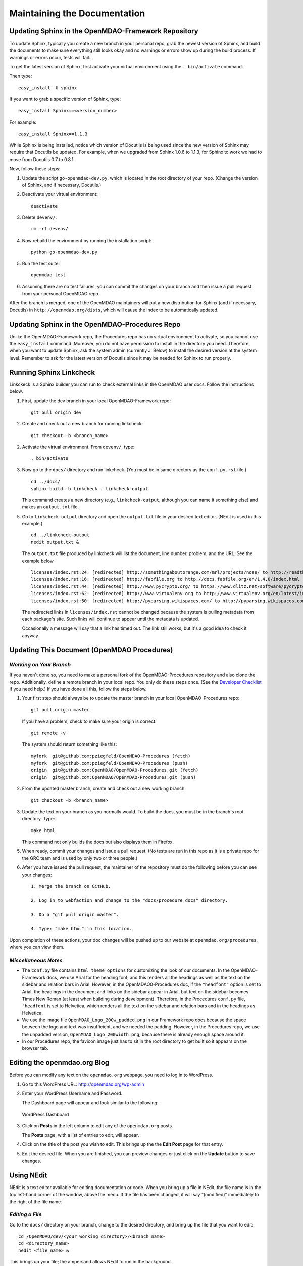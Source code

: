 Maintaining the Documentation 
=============================

Updating Sphinx in the OpenMDAO-Framework Repository
-----------------------------------------------------

To update Sphinx, typically you create a new branch in your personal repo, grab the newest version of Sphinx,
and build the documents to make sure everything still looks okay and no warnings or errors show up during the
build process. If warnings or errors occur, tests will fail. 

To get the latest version of Sphinx, first activate your virtual environment using the ``. bin/activate`` command. 

Then type:

::

  easy_install -U sphinx
  
  
If you want to grab a specific version of Sphinx, type:

::

  easy_install Sphinx==<version_number>

For example::

  easy_install Sphinx==1.1.3
  
While Sphinx is being installed, notice which version of Docutils is being used since the new version of Sphinx
may require that Docutils be updated. For example, when we upgraded from Sphinx 1.0.6 to 1.1.3, for Sphinx
to work we had to move from Docutils 0.7 to 0.8.1.

Now, follow these steps:

1. Update the script ``go-openmdao-dev.py``, which is located in the root directory of your repo.
   (Change the version of Sphinx, and if necessary, Docutils.)

2. Deactivate your virtual environment::
  
     deactivate
     
3. Delete ``devenv/``::

     rm -rf devenv/
     
4. Now rebuild the environment by running the installation script::

     python go-openmdao-dev.py   
     
5. Run the test suite::

     openmdao test
             
6. Assuming there are no test failures, you can commit the changes on your branch and then issue a pull request
   from your personal OpenMDAO repo. 

After the branch is merged, one of the OpenMDAO maintainers will put a new distribution for Sphinx
(and if necessary, Docutils) in ``http://openmdao.org/dists``, which will cause the index to be
automatically updated.

Updating Sphinx in the OpenMDAO-Procedures Repo
-----------------------------------------------

Unlike the OpenMDAO-Framework repo, the Procedures repo has no virtual environment to activate, so you
cannot use the ``easy_install`` command. Moreover, you do not have permission to install in the
directory you need. Therefore, when you want to update Sphinx, ask the system admin (currently J.
Below) to install the desired version at the system level. Remember to ask for the latest version of
Docutils since it may be needed for Sphinx to run properly.

Running Sphinx Linkcheck 
-------------------------

Linkckeck is a Sphinx builder you can run to check external links in the OpenMDAO user docs. Follow
the instructions below.


1. First, update the dev branch in your local OpenMDAO-Framework repo::

     git pull origin dev
   
2. Create and check out a new branch for running linkcheck::

     git checkout -b <branch_name>

2. Activate the virtual environment. From ``devenv/``, type::

     . bin/activate

3. Now go to the ``docs/`` directory and run linkcheck. (You must be in same directory as the ``conf.py.rst`` file.)

   ::
   
     cd ../docs/
     sphinx-build -b linkcheck . linkcheck-output


   This command creates a new directory (e.g., ``linkcheck-output``, although you can name it something else)
   and makes an ``output.txt`` file.

5. Go to ``linkcheck-output`` directory and open the ``output.txt`` file in your desired text
   editor. (NEdit is used in this example.)
   
   :: 
   
     cd ../linkcheck-output
     nedit output.txt &

   The ``output.txt`` file produced by linkcheck will list the document, line number, problem, and the
   URL. See the example below.

   ::

     licenses/index.rst:24: [redirected] http://somethingaboutorange.com/mrl/projects/nose/ to http://readthedocs.org/docs/nose/en/latest/
     licenses/index.rst:16: [redirected] http://fabfile.org to http://docs.fabfile.org/en/1.4.0/index.html
     licenses/index.rst:44: [redirected] http://www.pycrypto.org/ to https://www.dlitz.net/software/pycrypto/
     licenses/index.rst:62: [redirected] http://www.virtualenv.org to http://www.virtualenv.org/en/latest/index.html
     licenses/index.rst:50: [redirected] http://pyparsing.wikispaces.com/ to http://pyparsing.wikispaces.com/?responseToken=793c872cd5fdfc7394c68e7fd2a074a2
     
   The redirected links in  ``licenses/index.rst`` cannot be changed because the system is pulling metadata from each package's
   site. Such links will continue to appear until the metadata is updated.
     
   Occasionally a message will say that a link has timed out. The link still works, but it's a good
   idea to check it anyway. 
   

Updating This Document (OpenMDAO Procedures)
--------------------------------------------

*Working on Your Branch*
~~~~~~~~~~~~~~~~~~~~~~~~

If you haven't done so, you need to make a personal fork of the OpenMDAO-Procedures repository and also clone the
repo. Additionally, define a remote branch in your local repo. You only do these steps once. (See the `Developer
Checklist <http://openmdao.org/dev_docs/code-contribution-example.html>`_ if you need help.) If you
have done all this, follow the steps below.

1. Your first step should always be to update the master branch in your local OpenMDAO-Procedures repo::
 
     git pull origin master
  
   If you have a problem, check to make sure your origin is correct::
   
     git remote -v
     
   The system should return something like this::
   
     myfork  git@github.com:pziegfeld/OpenMDAO-Procedures (fetch)
     myfork  git@github.com:pziegfeld/OpenMDAO-Procedures (push)
     origin  git@github.com:OpenMDAO/OpenMDAO-Procedures.git (fetch)
     origin  git@github.com:OpenMDAO/OpenMDAO-Procedures.git (push)   
        
2. From the updated master branch, create and check out a new working branch::
   
     git checkout -b <branch_name>

     
3. Update the text on your branch as you normally would. To build the docs, you must be in the
   branch's root directory. Type::

     make html
     
   This command not only builds the docs but also displays them in Firefox.
   
5. When ready, commit your changes and issue a pull request. (No tests are run in this repo as it is a
   private repo for the GRC team and is used by only two or three people.)
   
6. After you have issued the pull request, the maintainer of the repository must do the following before you
   can see your changes::

     1. Merge the branch on GitHub.
     
     2. Log in to webfaction and change to the "docs/procedure_docs" directory.
     
     3. Do a "git pull origin master". 

     4. Type: "make html" in this location. 

Upon completion of these actions, your doc changes will be pushed up to our website at
``openmdao.org/procedures``, where you can view them.

*Miscellaneous Notes*
~~~~~~~~~~~~~~~~~~~~~~~

- The ``conf.py`` file contains ``html_theme_options`` for customizing the look of our documents. In the
  OpenMDAO-Framework docs, we use Arial for the heading font, and this renders all the headings as well as the text
  on the sidebar and relation bars in Arial. However, in the OpenMDAO0-Procedures doc, if the ``"headfont"`` option
  is set to Arial, the headings in the document and links on the sidebar appear in Arial, but text on the sidebar
  becomes Times New Roman (at least when building during development). Therefore, in the Procedures ``conf.py``
  file, ``"headfont`` is set to Helvetica, which renders all the text on the sidebar and relation bars and in the
  headings as Helvetica.

- We use the image file ``OpenMDAO_Logo_200w_padded.png`` in our Framework repo docs because the
  space between the logo and text was insufficient, and we needed the padding. However, in the
  Procedures repo, we use the unpadded version, ``OpenMDAO_Logo_200width.png``, because there is
  already enough space around it.

- In our Procedures repo, the favicon image just has to sit in the root directory to get built so it
  appears on the browser tab.


Editing the openmdao.org Blog 
------------------------------

Before you can modify any text on the ``openmdao.org`` webpage, you need to log in to WordPress.

1. Go to this WordPress URL: http://openmdao.org/wp-admin 

2. Enter your WordPress Username and Password.
   
   The Dashboard page will appear and look similar to the following:
   
   .. figure:: WP.PNG
      :align: center
      :alt: Shows WordPress Dashboard; in far left column you can click on **Post, Media, Links, Pages, etc.**, to access and edit any of these items.
      
      WordPress Dashboard

3. Click on **Posts** in the left column to edit any of the ``openmdao.org`` posts. 

   The **Posts** page, with a list of entries to edit, will appear. 
   
4. Click on the title of the post you wish to edit. This brings up the the **Edit Post** page for that
   entry. 
   
5. Edit the desired file. When you are finished, you can preview changes or just click on the
   **Update** button to save changes.

.. _`Using-NEdit`:

Using NEdit 
------------

NEdit is a text editor available for editing documentation or code. When you bring up a file in
NEdit, the file name is in the top left-hand corner of the window, above the menu. If the file has
been changed, it will say "(modified)" immediately to the right of the file name.

*Editing a File*
~~~~~~~~~~~~~~~~~

Go to the ``docs/`` directory on your branch, change to the desired directory, and bring up the file
that you want to edit:

::

  cd /OpenMDAO/dev/<your_working_directory>/<branch_name>
  cd <directory_name>
  nedit <file_name> &
  
This brings up your file; the ampersand allows NEdit to run in the background.

Using the **Fill Paragraph** Option on the **Edit** menu (or alternatively, **Ctrl+j**):  

- Select a range of text and then choose **Fill Paragraph** (or **Ctrl+j**). All of the text in
  the selection will be filled. (A paragraph is the space between blank lines.)
 
- Use **Fill Paragraph (Ctrl+j)** with a rectangular selection of text. NEdit interprets the right
  edge of the selection (text visible to the right boundary of the window) as the requested wrap
  margin. Text to the left of the selection is not disturbed, but text to the right of the
  selection is pulled in to the selected region. This method enables you to fill text to an
  arbitrary right margin, without going back and forth to the wrap-margin dialog. (In other words,
  you can make your XWindow the desired size and use this option so your text is visible.)
    
*Moving Text Right or Left*
~~~~~~~~~~~~~~~~~~~~~~~~~~~

To move text to the *right:* Highlight a block of text and type **Ctrl+0.** While holding down the **Ctrl** key, keep typing **0**
for every space you want the text to move to the right.
  
To move text to the *left:* Highlight the text and type **Ctrl+9.** While holding down the **Ctrl**
key, keep typing **9** for every space you want the text to move to the left.

An easy way to remember this is that the **0** is under the right parenthesis (for moving right), while
the **9** is under the left parenthesis (for moving left). If you hold down the **Ctrl** key and type a
right or left parens (requiring you to press the **shift** key simultaneously), the text moves one *tab*
instead of one *space.*


*Launching Spell Check from NEdit*
~~~~~~~~~~~~~~~~~~~~~~~~~~~~~~~~~~

1. Open the file you want to spell-check and type: 

   ::
  
     nedit <file_name> & 

2. From inside the file, type: 

   ::
   
     Alt+b
     
   An XWindow named *ispell* will appear, and the first potentially misspelled word will be highlighted.
   
3. Select the letter or number of the desired option (e.g., Replace All, Ignore All, exit, etc.). You
   will automatically go to the next potentially misspelled word and so on until you come  to the end of
   the file.
   
4. When you are finished checking the file, save it, even in you made no changes. (Merely launching
   ispell is considered a modification to the file.)

*Using Line Numbers to Find Sphinx Errors*
~~~~~~~~~~~~~~~~~~~~~~~~~~~~~~~~~~~~~~~~~~

If you get a Sphinx build error when trying to build your documentation files, your build will fail.
Even if you get just a warning, you will want to correct it. Sphinx provides the file name and the line
number where the error or warning occurs. To find the error/warning, do the following:

1. Bring up the file with the error by typing:

   ::
   
     nedit <file_name> &
    
   
2. On the menu bar, click on **Preferences** and then on **Show Line Numbers.**

   You should be able to locate the line with the error and correct the problem. 

